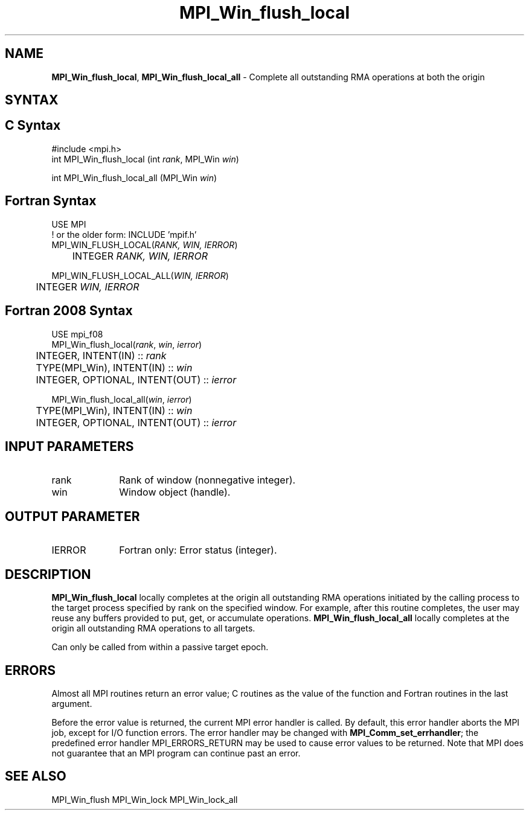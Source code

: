 .\" -*- nroff -*-
.\" Copyright 2014 Los Alamos National Security, LLC. All rights reserved.
.\" Copyright 2010 Cisco Systems, Inc.  All rights reserved.
.\" Copyright 2007-2008 Sun Microsystems, Inc.
.\" Copyright (c) 1996 Thinking Machines Corporation
.\" $COPYRIGHT$
.TH MPI_Win_flush_local 3 "May 26, 2022" "4.1.4" "Open MPI"
.SH NAME
\fBMPI_Win_flush_local\fP, \fBMPI_Win_flush_local_all\fP \- Complete all outstanding RMA operations at both the origin

.SH SYNTAX
.ft R
.SH C Syntax
.nf
#include <mpi.h>
int MPI_Win_flush_local (int \fIrank\fP, MPI_Win \fIwin\fP)

int MPI_Win_flush_local_all (MPI_Win \fIwin\fP)

.fi
.SH Fortran Syntax
.nf
USE MPI
! or the older form: INCLUDE 'mpif.h'
MPI_WIN_FLUSH_LOCAL(\fIRANK, WIN, IERROR\fP)
	INTEGER \fIRANK, WIN, IERROR\fP

MPI_WIN_FLUSH_LOCAL_ALL(\fIWIN, IERROR\fP)
	INTEGER \fIWIN, IERROR\fP

.fi
.SH Fortran 2008 Syntax
.nf
USE mpi_f08
MPI_Win_flush_local(\fIrank\fP, \fIwin\fP, \fIierror\fP)
	INTEGER, INTENT(IN) :: \fIrank\fP
	TYPE(MPI_Win), INTENT(IN) :: \fIwin\fP
	INTEGER, OPTIONAL, INTENT(OUT) :: \fIierror\fP

MPI_Win_flush_local_all(\fIwin\fP, \fIierror\fP)
	TYPE(MPI_Win), INTENT(IN) :: \fIwin\fP
	INTEGER, OPTIONAL, INTENT(OUT) :: \fIierror\fP

.fi
.SH INPUT PARAMETERS
.ft R
.TP 1i
rank
Rank of window (nonnegative integer).
.TP 1i
win
Window object (handle).

.SH OUTPUT PARAMETER
.ft R
.TP 1i
IERROR
Fortran only: Error status (integer).

.SH DESCRIPTION
.ft R
\fBMPI_Win_flush_local\fP locally completes at the origin all outstanding RMA operations initiated by the calling process to the target process specified by rank on the specified window. For example, after this routine completes, the user may reuse any buffers provided to put, get, or accumulate operations. \fBMPI_Win_flush_local_all\fP locally completes at the origin all outstanding RMA operations to all targets.
.sp
Can only be called from within a passive target epoch.

.SH ERRORS
Almost all MPI routines return an error value; C routines as the value of the function and Fortran routines in the last argument.
.sp
Before the error value is returned, the current MPI error handler is
called. By default, this error handler aborts the MPI job, except for I/O function errors. The error handler may be changed with \fBMPI_Comm_set_errhandler\fP; the predefined error handler MPI_ERRORS_RETURN may be used to cause error values to be returned. Note that MPI does not guarantee that an MPI program can continue past an error.

.SH SEE ALSO
MPI_Win_flush
MPI_Win_lock
MPI_Win_lock_all
.br
